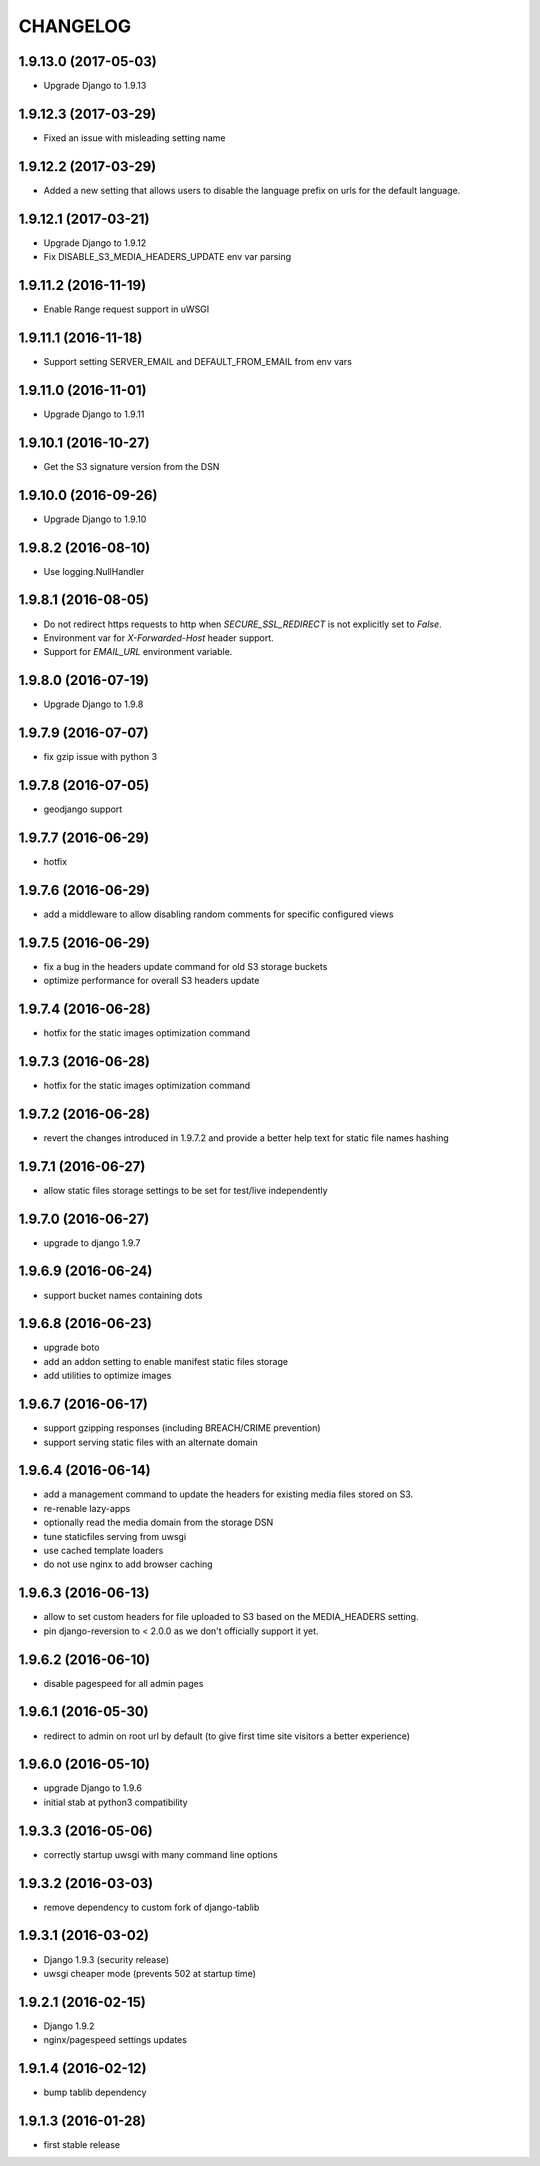 CHANGELOG
=========

1.9.13.0 (2017-05-03)
---------------------

* Upgrade Django to 1.9.13


1.9.12.3 (2017-03-29)
---------------------

* Fixed an issue with misleading setting name


1.9.12.2 (2017-03-29)
---------------------

* Added a new setting that allows users to disable the language prefix on urls
  for the default language.


1.9.12.1 (2017-03-21)
---------------------

* Upgrade Django to 1.9.12
* Fix DISABLE_S3_MEDIA_HEADERS_UPDATE env var parsing


1.9.11.2 (2016-11-19)
---------------------

* Enable Range request support in uWSGI


1.9.11.1 (2016-11-18)
---------------------

* Support setting SERVER_EMAIL and DEFAULT_FROM_EMAIL from env vars


1.9.11.0 (2016-11-01)
---------------------

* Upgrade Django to 1.9.11


1.9.10.1 (2016-10-27)
---------------------

* Get the S3 signature version from the DSN


1.9.10.0 (2016-09-26)
---------------------

* Upgrade Django to 1.9.10


1.9.8.2 (2016-08-10)
--------------------

* Use logging.NullHandler


1.9.8.1 (2016-08-05)
--------------------

* Do not redirect https requests to http when `SECURE_SSL_REDIRECT`
  is not explicitly set to `False`.
* Environment var for `X-Forwarded-Host` header support.
* Support for `EMAIL_URL` environment variable.


1.9.8.0 (2016-07-19)
--------------------

* Upgrade Django to 1.9.8


1.9.7.9 (2016-07-07)
--------------------

* fix gzip issue with python 3


1.9.7.8 (2016-07-05)
--------------------

* geodjango support


1.9.7.7 (2016-06-29)
--------------------

* hotfix


1.9.7.6 (2016-06-29)
--------------------

* add a middleware to allow disabling random comments for specific
  configured views


1.9.7.5 (2016-06-29)
--------------------

* fix a bug in the headers update command for old S3 storage buckets
* optimize performance for overall S3 headers update


1.9.7.4 (2016-06-28)
--------------------

* hotfix for the static images optimization command


1.9.7.3 (2016-06-28)
--------------------

* hotfix for the static images optimization command


1.9.7.2 (2016-06-28)
--------------------

* revert the changes introduced in 1.9.7.2 and provide a better help text
  for static file names hashing


1.9.7.1 (2016-06-27)
--------------------

* allow static files storage settings to be set for test/live independently


1.9.7.0 (2016-06-27)
--------------------

* upgrade to django 1.9.7


1.9.6.9 (2016-06-24)
--------------------

* support bucket names containing dots


1.9.6.8 (2016-06-23)
--------------------

* upgrade boto
* add an addon setting to enable manifest static files storage
* add utilities to optimize images


1.9.6.7 (2016-06-17)
--------------------

* support gzipping responses (including BREACH/CRIME prevention)
* support serving static files with an alternate domain


1.9.6.4 (2016-06-14)
--------------------

* add a management command to update the headers for existing media files stored
  on S3.
* re-renable lazy-apps
* optionally read the media domain from the storage DSN
* tune staticfiles serving from uwsgi
* use cached template loaders
* do not use nginx to add browser caching


1.9.6.3 (2016-06-13)
--------------------

* allow to set custom headers for file uploaded to S3 based on the MEDIA_HEADERS
  setting.
* pin django-reversion to < 2.0.0 as we don't officially support it yet.


1.9.6.2 (2016-06-10)
--------------------

* disable pagespeed for all admin pages


1.9.6.1 (2016-05-30)
--------------------

* redirect to admin on root url by default (to give first time site visitors a
  better experience)


1.9.6.0 (2016-05-10)
--------------------

* upgrade Django to 1.9.6
* initial stab at python3 compatibility


1.9.3.3 (2016-05-06)
--------------------

* correctly startup uwsgi with many command line options


1.9.3.2 (2016-03-03)
--------------------

* remove dependency to custom fork of django-tablib


1.9.3.1 (2016-03-02)
--------------------

* Django 1.9.3 (security release)
* uwsgi cheaper mode (prevents 502 at startup time)


1.9.2.1 (2016-02-15)
--------------------

* Django 1.9.2
* nginx/pagespeed settings updates


1.9.1.4 (2016-02-12)
--------------------

* bump tablib dependency


1.9.1.3 (2016-01-28)
--------------------

* first stable release
